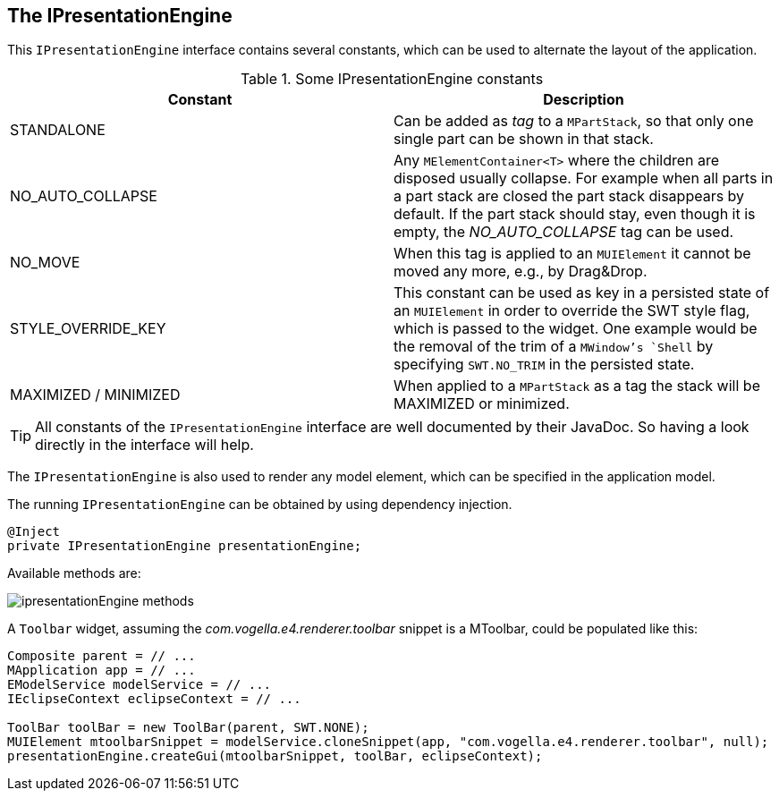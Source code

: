 == The IPresentationEngine

This `IPresentationEngine` interface contains several constants, which can be used to alternate the layout of the application.

.Some IPresentationEngine constants
|===
|Constant |Description

|STANDALONE
|Can be added as _tag_ to a `MPartStack`, so that only one single part can be shown in that stack.

|NO_AUTO_COLLAPSE
|Any `MElementContainer<T>` where the children are disposed usually collapse. For example when all parts in a part stack are closed the part stack disappears by default. If the part stack should stay, even though it is empty, the _NO_AUTO_COLLAPSE_ tag can be used.

|NO_MOVE
|When this tag is applied to an `MUIElement` it cannot be moved any more, e.g., by Drag&Drop.

|STYLE_OVERRIDE_KEY
|This constant can be used as key in a persisted state of an `MUIElement` in order to override the SWT style flag, which is passed to the widget. One example would be the removal of the trim of a `MWindow`'s `Shell` by specifying `SWT.NO_TRIM` in the persisted state.

|MAXIMIZED / MINIMIZED
|When applied to a `MPartStack` as a tag the stack will be MAXIMIZED or minimized.

|===


[TIP]
====
All constants of the `IPresentationEngine` interface are well documented by their JavaDoc. So having a look directly in the interface will help.
====


The `IPresentationEngine` is also used to render any model element, which can be specified in the application model.

The running `IPresentationEngine` can be obtained by using dependency injection.

[source, java]
----
@Inject
private IPresentationEngine presentationEngine;
----

Available methods are: 

image::./ipresentationEngine-methods.png[] 

A `Toolbar` widget, assuming the _com.vogella.e4.renderer.toolbar_ snippet is a MToolbar, could be populated like this:

[source, java]
----
Composite parent = // ...
MApplication app = // ...
EModelService modelService = // ...
IEclipseContext eclipseContext = // ...

ToolBar toolBar = new ToolBar(parent, SWT.NONE);
MUIElement mtoolbarSnippet = modelService.cloneSnippet(app, "com.vogella.e4.renderer.toolbar", null);
presentationEngine.createGui(mtoolbarSnippet, toolBar, eclipseContext);
----


